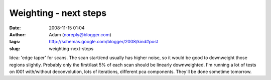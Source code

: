 Weighting - next steps
######################
:date: 2008-11-15 01:04
:author: Adam (noreply@blogger.com)
:tags: http://schemas.google.com/blogger/2008/kind#post
:slug: weighting-next-steps

Idea: 'edge taper' for scans. The scan start/end usually has higher
noise, so it would be good to downweight those regions slightly.
Probably only the first/last 5% of each scan should be linearly
downweighted.
I'm running a lot of tests on l001 with/without deconvolution, lots of
iterations, different pca components. They'll be done sometime tomorrow.
